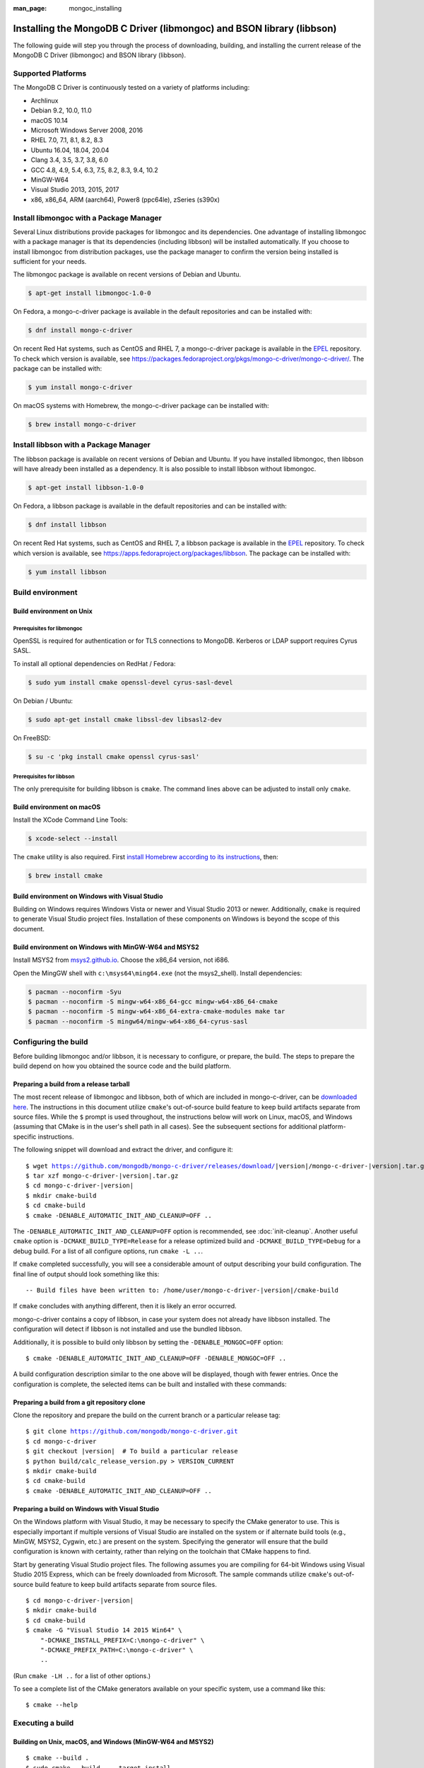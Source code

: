 :man_page: mongoc_installing

Installing the MongoDB C Driver (libmongoc) and BSON library (libbson)
======================================================================

The following guide will step you through the process of downloading, building, and installing the current release of the MongoDB C Driver (libmongoc) and BSON library (libbson).

Supported Platforms
-------------------

The MongoDB C Driver is continuously tested on a variety of platforms including:

- Archlinux
- Debian 9.2, 10.0, 11.0
- macOS 10.14
- Microsoft Windows Server 2008, 2016
- RHEL 7.0, 7.1, 8.1, 8.2, 8.3
- Ubuntu 16.04, 18.04, 20.04
- Clang 3.4, 3.5, 3.7, 3.8, 6.0
- GCC 4.8, 4.9, 5.4, 6.3, 7.5, 8.2, 8.3, 9.4, 10.2
- MinGW-W64
- Visual Studio 2013, 2015, 2017
- x86, x86_64, ARM (aarch64), Power8 (ppc64le), zSeries (s390x)

Install libmongoc with a Package Manager
----------------------------------------

Several Linux distributions provide packages for libmongoc and its dependencies. One advantage of installing libmongoc with a package manager is that its dependencies (including libbson) will be installed automatically. If you choose to install libmongoc from distribution packages, use the package manager to confirm the version being installed is sufficient for your needs.

The libmongoc package is available on recent versions of Debian and Ubuntu.

.. code-block:: none

  $ apt-get install libmongoc-1.0-0

On Fedora, a mongo-c-driver package is available in the default repositories and can be installed with:

.. code-block:: none

  $ dnf install mongo-c-driver

On recent Red Hat systems, such as CentOS and RHEL 7, a mongo-c-driver package is available in the `EPEL <https://fedoraproject.org/wiki/EPEL>`_ repository. To check which version is available, see `https://packages.fedoraproject.org/pkgs/mongo-c-driver/mongo-c-driver/ <https://packages.fedoraproject.org/pkgs/mongo-c-driver/mongo-c-driver/>`_. The package can be installed with:

.. code-block:: none

  $ yum install mongo-c-driver

On macOS systems with Homebrew, the mongo-c-driver package can be installed with:

.. code-block:: none

  $ brew install mongo-c-driver


.. _installing_libbson_with_pkg_manager:

Install libbson with a Package Manager
--------------------------------------

The libbson package is available on recent versions of Debian and Ubuntu. If you have installed libmongoc, then libbson will have already been installed as a dependency. It is also possible to install libbson without libmongoc.

.. code-block:: none

  $ apt-get install libbson-1.0-0

On Fedora, a libbson package is available in the default repositories and can be installed with:

.. code-block:: none

  $ dnf install libbson

On recent Red Hat systems, such as CentOS and RHEL 7, a libbson package
is available in the `EPEL <https://fedoraproject.org/wiki/EPEL>`_ repository. To check
which version is available, see `https://apps.fedoraproject.org/packages/libbson <https://apps.fedoraproject.org/packages/libbson>`_.
The package can be installed with:

.. code-block:: none

  $ yum install libbson

Build environment
-----------------

Build environment on Unix
^^^^^^^^^^^^^^^^^^^^^^^^^

Prerequisites for libmongoc
~~~~~~~~~~~~~~~~~~~~~~~~~~~

OpenSSL is required for authentication or for TLS connections to MongoDB. Kerberos or LDAP support requires Cyrus SASL.

To install all optional dependencies on RedHat / Fedora:

.. code-block:: none

  $ sudo yum install cmake openssl-devel cyrus-sasl-devel

On Debian / Ubuntu:

.. code-block:: none

  $ sudo apt-get install cmake libssl-dev libsasl2-dev

On FreeBSD:

.. code-block:: none

  $ su -c 'pkg install cmake openssl cyrus-sasl'

Prerequisites for libbson
~~~~~~~~~~~~~~~~~~~~~~~~~

The only prerequisite for building libbson is ``cmake``. The command lines above can be adjusted to install only ``cmake``.

Build environment on macOS
^^^^^^^^^^^^^^^^^^^^^^^^^^

Install the XCode Command Line Tools:

.. code-block:: none

  $ xcode-select --install

The ``cmake`` utility is also required. First `install Homebrew according to its instructions <https://brew.sh/>`_, then:

.. code-block:: none

  $ brew install cmake

.. _build-on-windows:

Build environment on Windows with Visual Studio
^^^^^^^^^^^^^^^^^^^^^^^^^^^^^^^^^^^^^^^^^^^^^^^

Building on Windows requires Windows Vista or newer and Visual Studio 2013 or newer. Additionally, ``cmake`` is required to generate Visual Studio project files.  Installation of these components on Windows is beyond the scope of this document.

Build environment on Windows with MinGW-W64 and MSYS2
^^^^^^^^^^^^^^^^^^^^^^^^^^^^^^^^^^^^^^^^^^^^^^^^^^^^^

Install MSYS2 from `msys2.github.io <http://msys2.github.io>`_. Choose the x86_64 version, not i686.

Open the MingGW shell with ``c:\msys64\ming64.exe`` (not the msys2_shell). Install dependencies:

.. code-block:: none

  $ pacman --noconfirm -Syu
  $ pacman --noconfirm -S mingw-w64-x86_64-gcc mingw-w64-x86_64-cmake
  $ pacman --noconfirm -S mingw-w64-x86_64-extra-cmake-modules make tar
  $ pacman --noconfirm -S mingw64/mingw-w64-x86_64-cyrus-sasl

Configuring the build
---------------------

Before building libmongoc and/or libbson, it is necessary to configure, or prepare, the build.  The steps to prepare the build depend on how you obtained the source code and the build platform.

Preparing a build from a release tarball
^^^^^^^^^^^^^^^^^^^^^^^^^^^^^^^^^^^^^^^^

The most recent release of libmongoc and libbson, both of which are included in mongo-c-driver, can be `downloaded here <https://github.com/mongodb/mongo-c-driver/releases/latest>`_. The instructions in this document utilize ``cmake``'s out-of-source build feature to keep build artifacts separate from source files. While the ``$`` prompt is used throughout, the instructions below will work on Linux, macOS, and Windows (assuming that CMake is in the user's shell path in all cases).  See the subsequent sections for additional platform-specific instructions.

The following snippet will download and extract the driver, and configure it:

.. parsed-literal::

  $ wget https://github.com/mongodb/mongo-c-driver/releases/download/|version|/mongo-c-driver-|version|.tar.gz
  $ tar xzf mongo-c-driver-|version|.tar.gz
  $ cd mongo-c-driver-|version|
  $ mkdir cmake-build
  $ cd cmake-build
  $ cmake -DENABLE_AUTOMATIC_INIT_AND_CLEANUP=OFF ..

The ``-DENABLE_AUTOMATIC_INIT_AND_CLEANUP=OFF`` option is recommended, see :doc:`init-cleanup`. Another useful ``cmake`` option is ``-DCMAKE_BUILD_TYPE=Release`` for a release optimized build and ``-DCMAKE_BUILD_TYPE=Debug`` for a debug build. For a list of all configure options, run ``cmake -L ..``.

If ``cmake`` completed successfully, you will see a considerable amount of output describing your build configuration. The final line of output should look something like this:

.. parsed-literal::

  -- Build files have been written to: /home/user/mongo-c-driver-|version|/cmake-build

If ``cmake`` concludes with anything different, then it is likely an error occurred.

mongo-c-driver contains a copy of libbson, in case your system does not already have libbson installed. The configuration will detect if libbson is not installed and use the bundled libbson.

Additionally, it is possible to build only libbson by setting the ``-DENABLE_MONGOC=OFF`` option:

.. parsed-literal::

  $ cmake -DENABLE_AUTOMATIC_INIT_AND_CLEANUP=OFF -DENABLE_MONGOC=OFF ..

A build configuration description similar to the one above will be displayed, though with fewer entries. Once the configuration is complete, the selected items can be built and installed with these commands:

Preparing a build from a git repository clone
^^^^^^^^^^^^^^^^^^^^^^^^^^^^^^^^^^^^^^^^^^^^^

Clone the repository and prepare the build on the current branch or a particular release tag:

.. parsed-literal::

  $ git clone https://github.com/mongodb/mongo-c-driver.git
  $ cd mongo-c-driver
  $ git checkout |version|  # To build a particular release
  $ python build/calc_release_version.py > VERSION_CURRENT
  $ mkdir cmake-build
  $ cd cmake-build
  $ cmake -DENABLE_AUTOMATIC_INIT_AND_CLEANUP=OFF ..

Preparing a build on Windows with Visual Studio
^^^^^^^^^^^^^^^^^^^^^^^^^^^^^^^^^^^^^^^^^^^^^^^

On the Windows platform with Visual Studio, it may be necessary to specify the CMake generator to use.  This is especially important if multiple versions of Visual Studio are installed on the system or if alternate build tools (e.g., MinGW, MSYS2, Cygwin, etc.) are present on the system.  Specifying the generator will ensure that the build configuration is known with certainty, rather than relying on the toolchain that CMake happens to find.

Start by generating Visual Studio project files. The following assumes you are compiling for 64-bit Windows using Visual Studio 2015 Express, which can be freely downloaded from Microsoft. The sample commands utilize ``cmake``'s out-of-source build feature to keep build artifacts separate from source files.

.. parsed-literal::

  $ cd mongo-c-driver-|version|
  $ mkdir cmake-build
  $ cd cmake-build
  $ cmake -G "Visual Studio 14 2015 Win64" \\
      "-DCMAKE_INSTALL_PREFIX=C:\\mongo-c-driver" \\
      "-DCMAKE_PREFIX_PATH=C:\\mongo-c-driver" \\
      ..

(Run ``cmake -LH ..`` for a list of other options.)

To see a complete list of the CMake generators available on your specific system, use a command like this:

.. parsed-literal::

 $ cmake --help

Executing a build
-----------------

Building on Unix, macOS, and Windows (MinGW-W64 and MSYS2)
^^^^^^^^^^^^^^^^^^^^^^^^^^^^^^^^^^^^^^^^^^^^^^^^^^^^^^^^^^

.. parsed-literal::

  $ cmake --build .
  $ sudo cmake --build . --target install

(Note that the ``sudo`` command may not be applicable or available depending on the configuration of your system.)

In the above commands, the first relies on the default target which builds all configured components.  For fine grained control over what gets built, the following command can be used (for Ninja and Makefile-based build systems) to list all available targets:

.. parsed-literal::

  $ cmake --build . help

Building on Windows with Visual Studio
^^^^^^^^^^^^^^^^^^^^^^^^^^^^^^^^^^^^^^

Once the project files are generated, the project can be opened directly in Visual Studio or compiled from the command line.

Build using the CMake build tool mode:

.. code-block:: none

  $ cmake --build . --config RelWithDebInfo

Visual Studio's default build type is ``Debug``, but we recommend a release build with debug info for production use. Now that libmongoc and libbson are compiled, install them. Components will be installed to the path specified by ``CMAKE_INSTALL_PREFIX``.

.. code-block:: none

  $ cmake --build . --config RelWithDebInfo --target install

You should now see libmongoc and libbson installed in ``C:\mongo-c-driver``

For Visual Studio 2019 (16.4 and newer), this command can be used to list all available targets:

.. parsed-literal::

  $ cmake --build . -- /targets

Alternately, you can examine the files matching the glob ``*.vcxproj`` in the ``cmake-build`` directory.

To use the driver libraries in your program, see :doc:`visual-studio-guide`.

Generating the documentation
^^^^^^^^^^^^^^^^^^^^^^^^^^^^

Install `Sphinx <http://www.sphinx-doc.org/>`_, then:

.. code-block:: none

  $ cmake -DENABLE_MAN_PAGES=ON -DENABLE_HTML_DOCS=ON ..
  $ cmake --build . --target mongoc-doc

To build only the libbson documentation:

.. code-block:: none

  $ cmake -DENABLE_MAN_PAGES=ON -DENABLE_HTML_DOCS=ON ..
  $ cmake --build . --target bson-doc

The ``-DENABLE_MAN_PAGES=ON`` and ``-DENABLE_HTML_DOCS=ON`` can also be added as options to a normal build from a release tarball or from git so that the documentation is built at the same time as other components.

Uninstalling the installed components
^^^^^^^^^^^^^^^^^^^^^^^^^^^^^^^^^^^^^

There are two ways to uninstall the components that have been installed.  The first is to invoke the uninstall program directly.  On Linux/Unix:

.. code-block:: none

  $ sudo /usr/local/share/mongo-c-driver/uninstall.sh

On Windows:

.. code-block:: none

  $ C:\mongo-c-driver\share\mongo-c-driver\uninstall.bat

The second way to uninstall is from within the build directory, assuming that it is in the exact same state as when the install command was invoked:

.. code-block:: none

  $ sudo cmake --build . --target uninstall

The second approach simply invokes the uninstall program referenced in the first approach.

Dealing with Build Failures
^^^^^^^^^^^^^^^^^^^^^^^^^^^

If your attempt to build the C driver fails, please see the `README <https://github.com/mongodb/mongo-c-driver#how-to-ask-for-help>`_ for instructions on requesting assistance.

Additional Options for Integrators
----------------------------------

In the event that you are building the BSON library and/or the C driver to embed with other components and you wish to avoid the potential for collision with components installed from a standard build or from a distribution package manager, you can make use of the ``BSON_OUTPUT_BASENAME`` and ``MONGOC_OUTPUT_BASENAME`` options to ``cmake``.

.. code-block:: none

  $ cmake -DBSON_OUTPUT_BASENAME=custom_bson -DMONGOC_OUTPUT_BASENAME=custom_mongoc ..

The above command would produce libraries named ``libcustom_bson.so`` and ``libcustom_mongoc.so`` (or with the extension appropriate for the build platform).  Those libraries could be placed in a standard system directory or in an alternate location and could be linked to by specifying something like ``-lcustom_mongoc -lcustom_bson`` on the linker command line (possibly adjusting the specific flags to those required by your linker).

